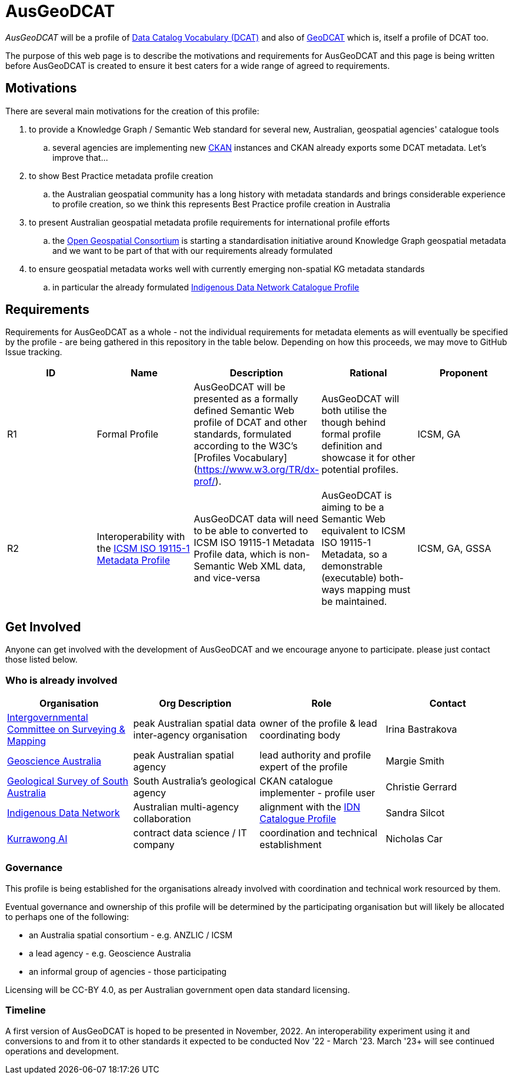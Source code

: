 = AusGeoDCAT

_AusGeoDCAT_ will be a profile of https://www.w3.org/TR/vocab-dcat/[Data Catalog Vocabulary (DCAT)] and also of https://semiceu.github.io/GeoDCAT-AP/drafts/latest/[GeoDCAT] which is, itself a profile of DCAT too.

The purpose of this web page is to describe the motivations and requirements for AusGeoDCAT and this page is being written before AusGeoDCAT is created to ensure it best caters for a wide range of agreed to requirements.

== Motivations

There are several main motivations for the creation of this profile:

. to provide a Knowledge Graph / Semantic Web standard for several new, Australian, geospatial agencies' catalogue tools
.. several agencies are implementing new https://ckan.org/[CKAN] instances and CKAN already exports some DCAT metadata. Let's improve that...
. to show Best Practice metadata profile creation
.. the Australian geospatial community has a long history with metadata standards and brings considerable experience to profile creation, so we think this represents Best Practice profile creation in Australia
. to present Australian geospatial metadata profile requirements for international profile efforts
.. the https://www.ogc.org/[Open Geospatial Consortium] is starting a standardisation initiative around Knowledge Graph geospatial metadata and we want to be part of that with our requirements already formulated
. to ensure geospatial metadata works well with currently emerging non-spatial KG metadata standards
.. in particular the already formulated https://linked.data.gov.au/def/idncp[Indigenous Data Network Catalogue Profile]

== Requirements

Requirements for AusGeoDCAT as a whole - not the individual requirements for metadata elements as will eventually be specified by the profile - are being gathered in this repository in the table below. Depending on how this proceeds, we may move to GitHub Issue tracking.

|===
| ID | Name | Description | Rational | Proponent

| R1
| Formal Profile
| AusGeoDCAT will be presented as a formally defined Semantic Web profile of DCAT and other standards, formulated according to the W3C's [Profiles Vocabulary](https://www.w3.org/TR/dx-prof/).
| AusGeoDCAT will both utilise the though behind formal profile definition and showcase it for other potential profiles.
| ICSM, GA

| R2
| Interoperability with the https://icsm-au.github.io/metadata-working-group/defs/Introduction.html[ICSM ISO 19115-1 Metadata Profile]
| AusGeoDCAT data will need to be able to converted to ICSM ISO 19115-1 Metadata Profile data, which is non-Semantic Web XML data, and vice-versa
| AusGeoDCAT is aiming to be a Semantic Web equivalent to ICSM ISO 19115-1 Metadata, so a demonstrable (executable) both-ways mapping must be maintained.
| ICSM, GA, GSSA

|===

== Get Involved

Anyone can get involved with the development of AusGeoDCAT and we encourage anyone to participate. please just contact those listed below.

=== Who is already involved

|===
|Organisation | Org Description | Role | Contact

| https://www.icsm.gov.au/[Intergovernmental Committee on Surveying & Mapping]
| peak Australian spatial data inter-agency organisation
| owner of the profile & lead coordinating body
| Irina Bastrakova

| https://www.ga.gov.au[Geoscience Australia]
| peak Australian spatial agency
| lead authority and profile expert of the profile
| Margie Smith

| https://www.energymining.sa.gov.au/industry/geological-survey[Geological Survey of South Australia]
| South Australia's geological agency
| CKAN catalogue implementer - profile user
| Christie Gerrard

| https://idnau.org/[Indigenous Data Network]
| Australian multi-agency collaboration
| alignment with the https://linked.data.gov.au/def/idncp[IDN Catalogue Profile]
| Sandra Silcot

| https://kurrawong.net[Kurrawong AI]
| contract data science  / IT company
| coordination and technical establishment
| Nicholas Car
|===

=== Governance

This profile is being established for the organisations already involved with coordination and technical work resourced by them.

Eventual governance and ownership of this profile will be determined by the participating organisation but will likely be allocated to perhaps one of the following:

* an Australia spatial consortium - e.g. ANZLIC / ICSM
* a lead agency - e.g. Geoscience Australia
* an informal group of agencies - those participating

Licensing will be CC-BY 4.0, as per Australian government open data standard licensing.

=== Timeline

A first version of AusGeoDCAT is hoped to be presented in November, 2022. An interoperability experiment using it and conversions to and from it to other standards it expected to be conducted Nov '22 - March '23. March '23+ will see continued operations and development.
